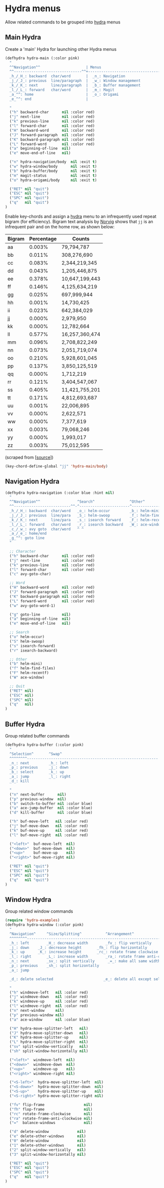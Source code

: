 * Hydra menus

Allow related commands to be grouped into [[https://github.com/abo-abo/hydra][hydra]] menus

#+begin_src emacs-lisp :exports none
(use-package hydra
  :config
  (hydra-add-font-lock)
)
#+END_SRC

** Main Hydra

Create a 'main' Hydra for launching other Hydra menus

#+BEGIN_SRC emacs-lisp
(defhydra hydra-main (:color pink)
  "
  ^^Navigation^^                     | Menus
  ^^-------------------------------^^+---------------------------------
  _h_/_H_: backward  char/word       |  _n_: Navigation
  _j_/_J_: previous  line/paragraph  |  _w_: Window management
  _k_/_K_: next      line/paragraph  |  _b_: Buffer management
  _l_/_L_: forward   char/word       |  _m_: Magit
  _a_^^: home                        |	_o_: Origami
  _e_^^: end                         |

  "
  ("h" backward-char      nil :color red)
  ("j" next-line          nil :color red)
  ("k" previous-line      nil :color red)
  ("l" forward-char       nil :color red)
  ("H" backward-word      nil :color red)
  ("J" forward-paragraph  nil :color red)
  ("K" backward-paragraph nil :color red)
  ("L" forward-word       nil :color red)
  ("a" beginning-of-line  nil)
  ("e" move-end-of-line   nil)

  ("n" hydra-navigation/body  nil :exit t)
  ("w" hydra-window/body      nil :exit t)
  ("b" hydra-buffer/body      nil :exit t)
  ("m" magit-status           nil :exit t)
  ("o" hydra-origami/body     nil :exit t)

  ("RET" nil "quit")
  ("ESC" nil "quit")
  ("SPC" nil "quit")
  ("q"   nil "quit")
)
#+END_SRC

Enable key-chords and assign a [[https://github.com/abo-abo/hydra][hydra]] menu to an infrequently used
repeat bigram (for efficiency). Bigram text analysis by [[http://norvig.com/mayzner.html][Norvig]] shows
that =jj= is an infrequent pair and on the home row, as shown below:

| Bigram | Percentage |     Counts     |
|--------+------------+----------------|
|   aa   |   0.003%   |     79,794,787 |
|   bb   |   0.011%   |    308,276,690 |
|   cc   |   0.083%   |  2,344,219,345 |
|   dd   |   0.043%   |  1,205,446,875 |
|   ee   |   0.378%   | 10,647,199,443 |
|   ff   |   0.146%   |  4,125,634,219 |
|   gg   |   0.025%   |    697,999,944 |
|   hh   |   0.001%   |     14,730,425 |
|   ii   |   0.023%   |    642,384,029 |
|   jj   |   0.000%   |      2,979,950 |
|   kk   |   0.000%   |     12,782,664 |
|   ll   |   0.577%   | 16,257,360,474 |
|   mm   |   0.096%   |  2,708,822,249 |
|   nn   |   0.073%   |  2,051,719,074 |
|   oo   |   0.210%   |  5,928,601,045 |
|   pp   |   0.137%   |  3,850,125,519 |
|   qq   |   0.000%   |      1,712,219 |
|   rr   |   0.121%   |  3,404,547,067 |
|   ss   |   0.405%   | 11,421,755,201 |
|   tt   |   0.171%   |  4,812,693,687 |
|   uu   |   0.001%   |     22,006,895 |
|   vv   |   0.000%   |      2,622,571 |
|   ww   |   0.000%   |      7,377,619 |
|   xx   |   0.003%   |     79,068,246 |
|   yy   |   0.000%   |      1,993,017 |
|   zz   |   0.003%   |     75,012,595 |

(scraped from [[[http://norvig.com/mayzner.html][source]]])

#+BEGIN_SRC emacs-lisp
(key-chord-define-global "jj" 'hydra-main/body)
#+END_SRC


** Navigation Hydra

#+BEGIN_SRC emacs-lisp
(defhydra hydra-navigation (:color blue :hint nil)
  "
  ^^Navigation^^                 ^Search^                ^Other^
  ^^--------------------------^^-^-----------------------^---------------------
  _h_/_H_: backward  char/word   _o_: helm-occur         _b_: helm-mini
  _j_/_J_: previous  line/para   _S_: helm-swoop         _f_: helm-find-files
  _k_/_K_: next      line/para   _s_: isearch forward    _F_: helm-recent-files
  _l_/_L_: forward   char/word   _r_: isearch backward   _W_: ace-window
  _c_/_w_: avy goto  char/word   ^ ^
  _a_/_e_: home/end
  _g_^^: goto line
  "

  ;; Character
  ("h" backward-char      nil :color red)
  ("j" next-line          nil :color red)
  ("k" previous-line      nil :color red)
  ("l" forward-char       nil :color red)
  ("c" avy-goto-char)

  ;; Word
  ("H" backward-word      nil :color red)
  ("J" forward-paragraph  nil :color red)
  ("K" backward-paragraph nil :color red)
  ("L" forward-word       nil :color red)
  ("w" avy-goto-word-1)

  ("g" goto-line          nil)
  ("a" beginning-of-line  nil)
  ("e" move-end-of-line   nil)

  ;; Search
  ("o" helm-occur)
  ("S" helm-swoop)
  ("s" isearch-forward)
  ("r" isearch-backward)

  ;; Other
  ("b" helm-mini)
  ("f" helm-find-files)
  ("F" helm-recentf)
  ("W" ace-window)

  ;; Quit
  ("RET" nil)
  ("ESC" nil)
  ("SPC" nil)
  ("q"   nil)
)
#+END_SRC


** Buffer Hydra

Group related buffer commands

#+BEGIN_SRC emacs-lisp
(defhydra hydra-buffer (:color pink)
  "
  ^Selection^       ^Swap^
  ^^^^^^^^------------------------------------------------------------
  _n_: next         _h_: left
  _p_: previous     _j_: down
  _b_: select       _k_: up
  _a_: jump         _l_: right
  _d_: kill

  "
  ("n" next-buffer      nil)
  ("p" previous-window  nil)
  ("b" switch-to-buffer nil :color blue)
  ("a" ace-jump-buffer  nil :color blue)
  ("d" kill-buffer      nil :color blue)

  ("h" buf-move-left   nil :color red)
  ("j" buf-move-down   nil :color red)
  ("k" buf-move-up     nil :color red)
  ("l" buf-move-right  nil :color red)

  ("<left>"  buf-move-left  nil)
  ("<down>"  buf-move-down  nil)
  ("<up>"    buf-move-up    nil)
  ("<right>" buf-move-right nil)

  ("RET" nil "quit")
  ("ESC" nil "quit")
  ("SPC" nil "quit")
  ("q"   nil "quit")
)
#+END_SRC


** Window Hydra

Group related window commands

#+BEGIN_SRC emacs-lisp
(require 'hydra-examples)
(defhydra hydra-window (:color pink)
  "
  ^Navigation^     ^Size/Splitting^           ^Arrangement^
  ^^^^^^^^----------------------------------------------------------------------
  _h_: left        _H_: decrease width        _fv_: flip vertically
  _j_: down	   _J_: decrease height       _fh_: flip horizontally
  _k_: up	   _K_: increase height       _rc_: rotate frame clockwise
  _l_: right	   _L_: increase width        _ra_: rotate frame anti-clockwise
  _n_: next  	   _sv_: split vertically      _=_: make all same width/height
  _p_: previous    _sh_: split horizontally
  _a_: jump

  _d_: delete selected                       _e_: delete all except selected

  "
  ("h" windmove-left   nil :color red)
  ("j" windmove-down   nil :color red)
  ("k" windmove-up     nil :color red)
  ("l" windmove-right  nil :color red)
  ("n" next-window     nil)
  ("p" previous-window nil)
  ("a" ace-window      nil :color blue)

  ("H" hydra-move-splitter-left   nil)
  ("J" hydra-move-splitter-down   nil)
  ("K" hydra-move-splitter-up     nil)
  ("L" hydra-move-splitter-right  nil)
  ("sv" split-window-vertically   nil)
  ("sh" split-window-horizontally nil)

  ("<left>"  windmove-left  nil)
  ("<down>"  windmove-down  nil)
  ("<up>"    windmove-up    nil)
  ("<right>" windmove-right nil)

  ("<S-left>"  hydra-move-splitter-left  nil)
  ("<S-down>"  hydra-move-splitter-down  nil)
  ("<S-up>"    hydra-move-splitter-up    nil)
  ("<S-right>" hydra-move-splitter-right nil)

  ("fv" flip-frame                  nil)
  ("fh" flop-frame                  nil)
  ("rc" rotate-frame-clockwise      nil)
  ("ra" rotate-frame-anti-clockwise nil)
  ("="  balance-windows             nil)

  ("d" delete-window             nil)
  ("e" delete-other-windows      nil)
  ("0" delete-window             nil)
  ("1" delete-other-windows      nil)
  ("2" split-window-vertically   nil)
  ("3" split-window-horizontally nil)

  ("RET" nil "quit")
  ("ESC" nil "quit")
  ("SPC" nil "quit")
  ("q"   nil "quit")
)
#+END_SRC
